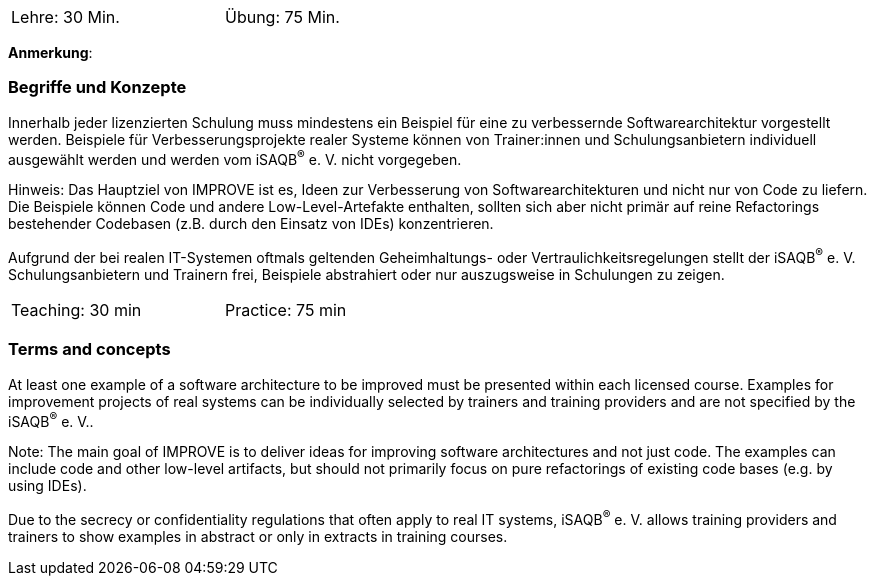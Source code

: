 // tag::DE[]
[width=50%]
|===
| Lehre: 30 Min. | Übung: 75 Min.
|===

**Anmerkung**:

=== Begriffe und Konzepte
Innerhalb jeder lizenzierten Schulung muss mindestens ein Beispiel für eine zu verbessernde Softwarearchitektur vorgestellt werden. Beispiele für Verbesserungsprojekte realer Systeme können von Trainer:innen und Schulungsanbietern individuell ausgewählt werden und werden vom iSAQB^(R)^ e. V. nicht vorgegeben.

Hinweis: Das Hauptziel von IMPROVE ist es, Ideen zur Verbesserung von Softwarearchitekturen und nicht nur von Code zu liefern. Die Beispiele können Code und andere Low-Level-Artefakte enthalten, sollten sich aber nicht primär auf reine Refactorings bestehender Codebasen (z.B. durch den Einsatz von IDEs) konzentrieren.

Aufgrund der bei realen IT-Systemen oftmals geltenden Geheimhaltungs- oder Vertraulichkeitsregelungen stellt der iSAQB^(R)^ e. V. Schulungsanbietern und Trainern frei, Beispiele abstrahiert oder nur auszugsweise in Schulungen zu zeigen.

// end::DE[]


// tag::EN[]
[width=50%]
|===
| Teaching: 30 min | Practice: 75 min
|===



=== Terms and concepts
At least one example of a software architecture to be improved must be presented within each licensed course. Examples for improvement projects of real systems can be individually selected by trainers and training providers and are not specified by the iSAQB^(R)^ e. V..

Note: The main goal of IMPROVE is to deliver ideas for improving software architectures and not just code. The examples can include code and other low-level artifacts, but should not primarily focus on pure refactorings of existing code bases (e.g. by using IDEs).

Due to the secrecy or confidentiality regulations that often apply to real IT systems, iSAQB^(R)^ e. V. allows training providers and trainers to show examples in abstract or only in extracts in training courses.

// end::EN[]
